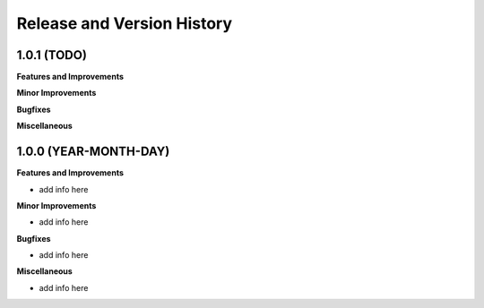 .. _release_history:

Release and Version History
==============================================================================


1.0.1 (TODO)
~~~~~~~~~~~~~~~~~~~~~~~~~~~~~~~~~~~~~~~~~~~~~~~~~~~~~~~~~~~~~~~~~~~~~~~~~~~~~~
**Features and Improvements**

**Minor Improvements**

**Bugfixes**

**Miscellaneous**


1.0.0 (YEAR-MONTH-DAY)
~~~~~~~~~~~~~~~~~~~~~~~~~~~~~~~~~~~~~~~~~~~~~~~~~~~~~~~~~~~~~~~~~~~~~~~~~~~~~~

**Features and Improvements**

- add info here

**Minor Improvements**

- add info here

**Bugfixes**

- add info here

**Miscellaneous**

- add info here
